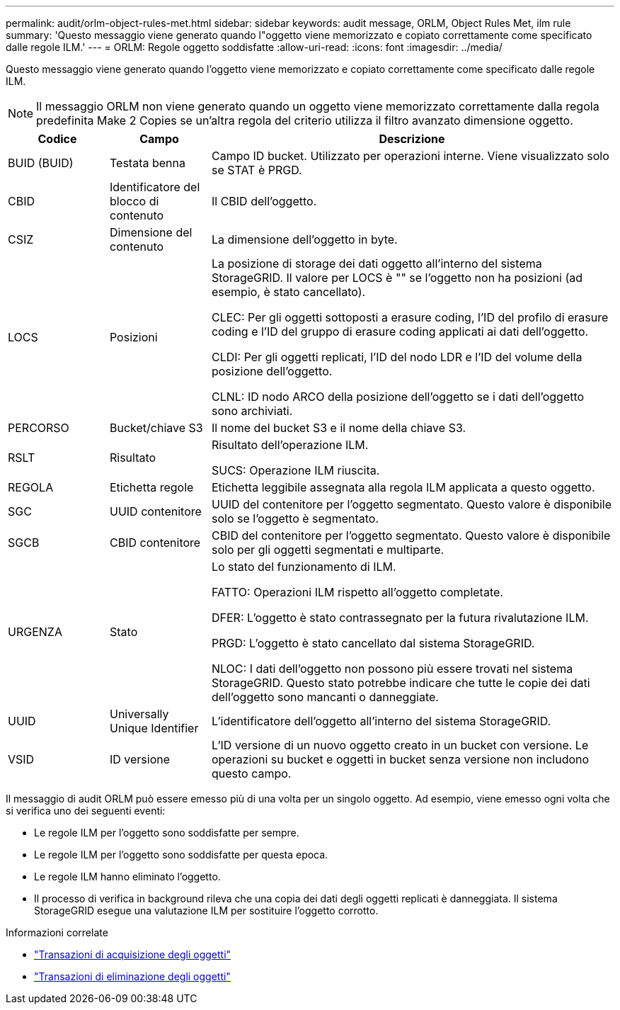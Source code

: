 ---
permalink: audit/orlm-object-rules-met.html 
sidebar: sidebar 
keywords: audit message, ORLM, Object Rules Met, ilm rule 
summary: 'Questo messaggio viene generato quando l"oggetto viene memorizzato e copiato correttamente come specificato dalle regole ILM.' 
---
= ORLM: Regole oggetto soddisfatte
:allow-uri-read: 
:icons: font
:imagesdir: ../media/


[role="lead"]
Questo messaggio viene generato quando l'oggetto viene memorizzato e copiato correttamente come specificato dalle regole ILM.


NOTE: Il messaggio ORLM non viene generato quando un oggetto viene memorizzato correttamente dalla regola predefinita Make 2 Copies se un'altra regola del criterio utilizza il filtro avanzato dimensione oggetto.

[cols="1a,1a,4a"]
|===
| Codice | Campo | Descrizione 


 a| 
BUID (BUID)
 a| 
Testata benna
 a| 
Campo ID bucket. Utilizzato per operazioni interne. Viene visualizzato solo se STAT è PRGD.



 a| 
CBID
 a| 
Identificatore del blocco di contenuto
 a| 
Il CBID dell'oggetto.



 a| 
CSIZ
 a| 
Dimensione del contenuto
 a| 
La dimensione dell'oggetto in byte.



 a| 
LOCS
 a| 
Posizioni
 a| 
La posizione di storage dei dati oggetto all'interno del sistema StorageGRID. Il valore per LOCS è "" se l'oggetto non ha posizioni (ad esempio, è stato cancellato).

CLEC: Per gli oggetti sottoposti a erasure coding, l'ID del profilo di erasure coding e l'ID del gruppo di erasure coding applicati ai dati dell'oggetto.

CLDI: Per gli oggetti replicati, l'ID del nodo LDR e l'ID del volume della posizione dell'oggetto.

CLNL: ID nodo ARCO della posizione dell'oggetto se i dati dell'oggetto sono archiviati.



 a| 
PERCORSO
 a| 
Bucket/chiave S3
 a| 
Il nome del bucket S3 e il nome della chiave S3.



 a| 
RSLT
 a| 
Risultato
 a| 
Risultato dell'operazione ILM.

SUCS: Operazione ILM riuscita.



 a| 
REGOLA
 a| 
Etichetta regole
 a| 
Etichetta leggibile assegnata alla regola ILM applicata a questo oggetto.



 a| 
SGC
 a| 
UUID contenitore
 a| 
UUID del contenitore per l'oggetto segmentato. Questo valore è disponibile solo se l'oggetto è segmentato.



 a| 
SGCB
 a| 
CBID contenitore
 a| 
CBID del contenitore per l'oggetto segmentato. Questo valore è disponibile solo per gli oggetti segmentati e multiparte.



 a| 
URGENZA
 a| 
Stato
 a| 
Lo stato del funzionamento di ILM.

FATTO: Operazioni ILM rispetto all'oggetto completate.

DFER: L'oggetto è stato contrassegnato per la futura rivalutazione ILM.

PRGD: L'oggetto è stato cancellato dal sistema StorageGRID.

NLOC: I dati dell'oggetto non possono più essere trovati nel sistema StorageGRID. Questo stato potrebbe indicare che tutte le copie dei dati dell'oggetto sono mancanti o danneggiate.



 a| 
UUID
 a| 
Universally Unique Identifier
 a| 
L'identificatore dell'oggetto all'interno del sistema StorageGRID.



 a| 
VSID
 a| 
ID versione
 a| 
L'ID versione di un nuovo oggetto creato in un bucket con versione. Le operazioni su bucket e oggetti in bucket senza versione non includono questo campo.

|===
Il messaggio di audit ORLM può essere emesso più di una volta per un singolo oggetto. Ad esempio, viene emesso ogni volta che si verifica uno dei seguenti eventi:

* Le regole ILM per l'oggetto sono soddisfatte per sempre.
* Le regole ILM per l'oggetto sono soddisfatte per questa epoca.
* Le regole ILM hanno eliminato l'oggetto.
* Il processo di verifica in background rileva che una copia dei dati degli oggetti replicati è danneggiata. Il sistema StorageGRID esegue una valutazione ILM per sostituire l'oggetto corrotto.


.Informazioni correlate
* link:object-ingest-transactions.html["Transazioni di acquisizione degli oggetti"]
* link:object-delete-transactions.html["Transazioni di eliminazione degli oggetti"]

